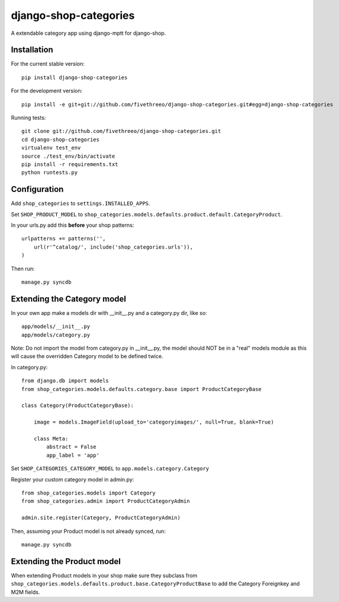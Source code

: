 ======================
django-shop-categories
======================

A extendable category app using django-mptt for django-shop.

.. image:: https://travis-ci.org/fivethreeo/django-shop-categories.png?branch=master   :target: https://travis-ci.org/fivethreeo/django-shop-categories

Installation
------------

For the current stable version:

:: 
 
    pip install django-shop-categories
    
For the development version:

::

    pip install -e git+git://github.com/fivethreeo/django-shop-categories.git#egg=django-shop-categories

Running tests:

::

    git clone git://github.com/fivethreeo/django-shop-categories.git
    cd django-shop-categories
    virtualenv test_env
    source ./test_env/bin/activate
    pip install -r requirements.txt
    python runtests.py  
    
Configuration
-------------

Add ``shop_categories`` to ``settings.INSTALLED_APPS``.

Set ``SHOP_PRODUCT_MODEL`` to ``shop_categories.models.defaults.product.default.CategoryProduct``.

In your urls.py add this **before** your shop patterns:

::
    
    urlpatterns += patterns('',
        url(r'^catalog/', include('shop_categories.urls')),
    )   

Then run:

::

    manage.py syncdb

Extending the Category model
----------------------------

In your own app make a models dir with __init__.py and a category.py dir, like so:

::

    app/models/__init__.py
    app/models/category.py

Note: Do not import the model from category.py in __init__.py, the model should NOT be in a "real" models module as this will cause the overridden Category model to be defined twice. 

In category.py:

:: 

    from django.db import models
    from shop_categories.models.defaults.category.base import ProductCategoryBase
            
    class Category(ProductCategoryBase):
        
        image = models.ImageField(upload_to='categoryimages/', null=True, blank=True)
    
        class Meta:
            abstract = False
            app_label = 'app'

Set ``SHOP_CATEGORIES_CATEGORY_MODEL`` to ``app.models.category.Category``

Register your custom category model in admin.py:

::

    from shop_categories.models import Category
    from shop_categories.admin import ProductCategoryAdmin

    admin.site.register(Category, ProductCategoryAdmin)


Then, assuming your Product model is not already synced, run:

::

    manage.py syncdb

Extending the Product model
----------------------------

When extending Product models in your shop make sure they subclass from ``shop_categories.models.defaults.product.base.CategoryProductBase`` to add the Category Foreignkey and M2M fields.
